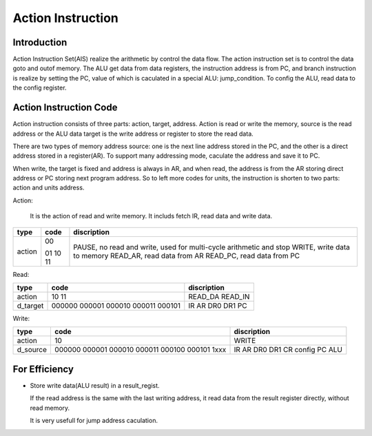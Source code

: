 ==================
Action Instruction 
==================

Introduction
============

Action Instruction Set(AIS) realize the arithmetic by control the data flow.
The action instruction set is to control the data goto and outof memory.
The ALU get data from data registers,
the instruction address is from PC,
and branch instruction is realize by setting the PC,
value of which is caculated in a special ALU: jump_condition.
To config the ALU, read data to the config register.

Action Instruction Code
=======================

Action instruction consists of three parts: action, target, address.
Action is read or write the memory,
source is the read address or the ALU data
target is the write address or register to store the read data.

There are two types of memory address source:
one is the next line address stored in the PC, and
the other is a direct address stored in a register(AR).
To support many addressing mode, caculate the address and save it to PC.

When write, the target is fixed and address is always in AR, and
when read, the address is from the AR storing direct address or
PC storing next program address.
So to left more codes for units, the instruction is shorten to two parts:
action and units address.

Action:

  It is the action of read and write memory.
  It includs fetch IR, read data and write data.
==========  ======  =========================================================
type        code    discription
==========  ======  =========================================================
action      00      PAUSE, no read and write, used for multi-cycle arithmetic
                    and stop
            01      WRITE, write data to memory
            10      READ_AR, read data from AR
            11      READ_PC, read data from PC
==========  ======  =========================================================

Read:

==========  ======  ==================================
type        code    discription
==========  ======  ==================================
action      10      READ_DA
            11      READ_IN
d_target    000000  IR
            000001  AR
            000010  DR0
            000011  DR1
            000101  PC
==========  ======  ==================================

Write:

==========  ======  ==================================
type        code    discription
==========  ======  ==================================
action      10      WRITE
d_source    000000  IR
            000001  AR
            000010  DR0
            000011  DR1
            000100  CR config
            000101  PC
            1xxx    ALU
==========  ======  ==================================



For Efficiency
==============

- Store write data(ALU result) in a result_regist.

  If the read address is the same with the last writing address,
  it read data from the result register directly,
  without read memory.

  It is very usefull for jump address caculation.
